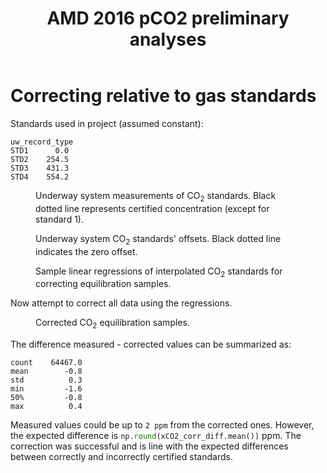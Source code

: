 #+STARTUP: content indent hideblocks
#+TITLE: AMD 2016 pCO2 preliminary analyses
#+DATE:
#+OPTIONS: ^:{} toc:nil
#+PROPERTY: header-args:python :session *Python* :tangle yes
#+PROPERTY: header-args:sql :engine postgresql
#+PROPERTY: header-args:sql+ :dbhost localhost
#+PROPERTY: header-args:sql+ :cmdline -p5433 :database gases
#+LATEX_CLASS: koma-article
#+LATEX_CLASS_OPTIONS: [numbers=noenddot]
#+LATEX_HEADER: \addtokomafont{caption}{\small}
#+LATEX_HEADER: \setkomafont{captionlabel}{\sffamily\bfseries}
#+LATEX_HEADER: \usepackage[margin=3cm]{geometry}
#+LATEX_HEADER: \RequirePackage{fancyvrb}
#+LATEX_HEADER: \DefineVerbatimEnvironment{verbatim}{Verbatim}{fontsize=\footnotesize}

#+NAME: session_init
#+BEGIN_SRC python :session :results silent :exports none
import matplotlib as mpl
mpl.use("Agg")
import matplotlib.pyplot as plt
import numpy as np
import pandas as pd
import psycopg2 as pg
from mpl_toolkits.basemap import Basemap
plt.style.use('ggplot')
conn = pg.connect("host=localhost port=5433 dbname=gases")
#+END_SRC

* Correcting relative to gas standards
:PROPERTIES:
:EXPORT_AUTHOR:
:EXPORT_DATE:
:EXPORT_FILE_NAME: underway_xCO2_correction
:END:

Standards used in project (assumed constant):

#+NAME: underway_stdvals
#+BEGIN_SRC python :results output :exports results
l1_file = "/mnt/CEOS_Tim/AMD/2016/FromDB/LowFreq_1min/L1_2016.csv"
pCO2 = pd.read_csv(l1_file, sep="\t", parse_dates={"timestamp": [0, 1]},
                   dayfirst=True, index_col="timestamp",
                   na_values=[-999])
types = ["EQU", "STD1", "STD2", "STD3", "STD4"]
pCO2 = pCO2[pCO2["uw_record_type"].isin(types)]
pCO2_typegrp = pCO2.groupby("uw_record_type")
pCO2_typegrp_max = pCO2_typegrp["std_value"].aggregate(np.max)
types = [x for x in pCO2_typegrp_max.index if x in types]
print(pCO2_typegrp_max[types[1:]].round(1).to_string())
#+END_SRC

#+RESULTS: underway_stdvals
: uw_record_type
: STD1      0.0
: STD2    254.5
: STD3    431.3
: STD4    554.2

#+NAME: underway_stds
#+BEGIN_SRC python :results file :exports none
pCO2_equ = pCO2[pCO2["uw_record_type"] == "EQU"]
pCO2_std1 = pCO2[pCO2["uw_record_type"] == "STD1"]
pCO2_std2 = pCO2[pCO2["uw_record_type"] == "STD2"]
pCO2_std3 = pCO2[pCO2["uw_record_type"] == "STD3"]
pCO2_std4 = pCO2[pCO2["uw_record_type"] == "STD4"]

std1 = pCO2_std1[["uw_CO2_fraction"]]
std1_msk = (std1 > -1) & (std1 < 1)
std2 = pCO2_std2[["uw_CO2_fraction"]]
std2_msk = (std2 > 250) & (std2 < 253)
std3 = pCO2_std3[["uw_CO2_fraction"]]
std3_msk = (std3 > 428) & (std3 < 433)
std4 = pCO2_std4[["uw_CO2_fraction"]]
std4_msk = (std4 > 552) & (std4 < 557)
std_ok = pCO2_typegrp_max[types[1:]].values  # STD1 - STD4 good values

fig, axs = plt.subplots(4, 1, sharex=True)
fig.set_size_inches((11, 12.5))
# Get colors in cycle for axis labels
color_lefty = plt.rcParams['axes.prop_cycle'].by_key()['color'][0]
color_righty = plt.rcParams['axes.prop_cycle'].by_key()['color'][1]
# STD1
std1[std1_msk].plot(ax=axs[0], title=r"CO$_2$ standards",
                    legend=False, style=".-")
axs[0].legend(["STD1"], loc="lower left")
axs[0].axhline(std_ok[0], linestyle="--", color="k", linewidth=0.75)
axs[0].set_xlabel("")
flow1ax = axs[0].twinx()
(pCO2_std1[["air_flow_analyzer"]]).plot(ax=flow1ax, legend=False, style="--",
                                        color=color_righty, linewidth=0.5)
flow1ax.tick_params(axis="y", labelcolor=color_righty)
axs[0].tick_params(axis="y", labelcolor=color_lefty)
# STD2
std2[std2_msk].plot(ax=axs[1], legend=False, style=".-")
axs[1].legend(["STD2"], loc="lower left")
axs[1].axhline(std_ok[1], linestyle="--", color="k", linewidth=0.75)
axs[1].set_xlabel("")
flow2ax = axs[1].twinx()
(pCO2_std2[["air_flow_analyzer"]]).plot(ax=flow2ax, legend=False, style="--",
                                        color=color_righty, linewidth=0.5)
flow2ax.tick_params(axis="y", labelcolor=color_righty)
axs[1].tick_params(axis="y", labelcolor=color_lefty)
# STD3
std3[std3_msk].plot(ax=axs[2], legend=False, style=".-")
axs[2].legend(["STD3"], loc="lower left")
axs[2].axhline(std_ok[2], linestyle="--", color="k", linewidth=0.75)
axs[2].set_ylabel(r"CO$_2$ fraction ($\mu$mol/mol)", color=color_lefty)
axs[2].set_xlabel("")
flow3ax = axs[2].twinx()
flow3ax.set_ylabel("Analyzer air flow (ml/min)", color=color_righty)
(pCO2_std3[["air_flow_analyzer"]]).plot(ax=flow3ax, legend=False, style="--",
                                        color=color_righty, linewidth=0.5)
flow3ax.tick_params(axis="y", labelcolor=color_righty)
axs[2].tick_params(axis="y", labelcolor=color_lefty)
# STD4
std4[std4_msk].plot(ax=axs[3], legend=False, style=".-")
axs[3].legend(["STD4"], loc="lower left")
axs[3].axhline(std_ok[3], linestyle="--", color="k", linewidth=0.75)
axs[3].set_xlabel("")
flow4ax = axs[3].twinx()
(pCO2_std4[["air_flow_analyzer"]]).plot(ax=flow4ax, legend=False, style="--",
                                        color=color_righty, linewidth=0.5)
flow4ax.tick_params(axis="y", labelcolor=color_righty)
axs[3].tick_params(axis="y", labelcolor=color_lefty)
fig.savefig("underway_stds.png", bbox_inches="tight")
plt.close()
"underway_stds.png"
#+END_SRC

#+ATTR_LATEX: :width \textwidth
#+CAPTION: Underway system measurements of CO$_2$ standards.  Black dotted line
#+CAPTION: represents certified concentration (except for standard 1).
#+RESULTS: underway_stds
[[file:underway_stds.png]]


#+NAME: underway_stds_offsets
#+BEGIN_SRC python :results file :exports results
fig, axs = plt.subplots(1, 1, sharex=True)
fig.set_size_inches((9, 5))

((pCO2_std1["uw_CO2_fraction"] -
  pCO2_std1["std_value"])[std1_msk["uw_CO2_fraction"]]
 .plot(ax=axs, linewidth=0.75, legend=False))
((pCO2_std2["uw_CO2_fraction"] -
  pCO2_std2["std_value"])[std2_msk["uw_CO2_fraction"]]
 .plot(ax=axs, linewidth=0.75, legend=False))
((pCO2_std3["uw_CO2_fraction"] -
  pCO2_std3["std_value"])[std3_msk["uw_CO2_fraction"]]
 .plot(ax=axs, linewidth=0.75, legend=False))
((pCO2_std4["uw_CO2_fraction"] -
  pCO2_std4["std_value"])[std4_msk["uw_CO2_fraction"]]
 .plot(ax=axs, linewidth=0.75, legend=False))
axs.axhline(0, linestyle="--", color="k", linewidth=0.5)
axs.set_xlabel("")
axs.legend(types[1:], loc="upper right", ncol=len(types[1:]))
ylab = ("Measured - declared\nCO$_2$ fraction ($\mu$mol/mol)")
axs.set_ylabel(ylab)
fig.savefig("underway_stds_offsets.png", bbox_inches="tight")
plt.close()
"underway_stds_offsets.png"
#+END_SRC

#+ATTR_LATEX: :width \textwidth
#+CAPTION: Underway system CO$_2$ standards' offsets.  Black dotted line
#+CAPTION: indicates the zero offset.
#+RESULTS: underway_stds_offsets
[[file:underway_stds_offsets.png]]


#+NAME: underway_xco2_01
#+BEGIN_SRC python :results file :exports results
pCO2_equ = pCO2[pCO2["uw_record_type"] == "EQU"]

# Interpolation of masked standards at all EQU sample timestamp
std1_full = (std1[std1_msk].reindex(pCO2.index)
             .interpolate(method="time", limit_direction="both"))
std2_full = (std2[std2_msk].reindex(pCO2.index)
             .interpolate(method="time", limit_direction="both"))
std3_full = (std3[std3_msk].reindex(pCO2.index)
             .interpolate(method="time", limit_direction="both"))
std4_full = (std4[std4_msk].reindex(pCO2.index)
             .interpolate(method="time", limit_direction="both"))
# Merge with EQU
xCO2_equ_stds = (pCO2_equ[["uw_CO2_fraction"]]
                 .join(std1_full, rsuffix="_STD1")
                 .join(std2_full, rsuffix="_STD2")
                 .join(std3_full, rsuffix="_STD3")
                 .join(std4_full, rsuffix="_STD4"))

# Now sample regressions
np.random.seed(0)
rnd = np.random.randint(xCO2_equ_stds.shape[0], size=(3, 3))
fig, axs = plt.subplots(3, 3, sharey=True)
fig.set_size_inches((10, 8))
fig.text(0.04, 0.5, r"Certified CO$_2$ fraction ($\mu$mol/mol)",
         va="center", rotation="vertical")
fig.text(0.5, 0.04, r"Measured CO$_2$ fraction ($\mu$mol/mol)",
         ha="center")
color1 = plt.rcParams['axes.prop_cycle'].by_key()['color'][0]
for axidx, dfrow in np.ndenumerate(rnd):
    xx = xCO2_equ_stds.iloc[dfrow, 1:].values
    xyfit = np.polyfit(xx, std_ok, 1)
    xyfit_fn = np.poly1d(xyfit)
    lstd, = axs[axidx].plot(xx, std_ok, "o")
    lfit, = axs[axidx].plot(xx, xyfit_fn(xx), "-", color=color1)
    equx = xCO2_equ_stds.iloc[dfrow, 0]
    equy = xyfit_fn(equx)
    lequ, = axs[axidx].plot(equx, equy, "o")
    axs[axidx].hlines(equy, 0, equx, linestyles="dashed", linewidth=0.5)
    axs[axidx].vlines(equx, 0, equy, linestyles="dashed", linewidth=0.5)
    axs[axidx].annotate("{:0.1f}".format(equx), xy=(equx, 0))
    axs[axidx].annotate("{:0.1f}".format(equy), xy=(0, equy))
fig.legend((lstd, lfit, lequ), ["STD", "FIT", "EQU"],
           loc="lower center", ncol=3, frameon=False)
fig.savefig("xCO2_correction_sample.png", bbox_inches="tight")
plt.close()
"xCO2_correction_sample.png"
#+END_SRC

#+ATTR_LATEX: :width \textwidth
#+CAPTION: Sample linear regressions of interpolated CO$_2$ standards
#+CAPTION: for correcting equilibration samples.
#+RESULTS: underway_xco2_01
[[file:xCO2_correction_sample.png]]

Now attempt to correct all data using the regressions.

#+NAME: underway_xco2_02
#+BEGIN_SRC python :results file :exports results
def correct_xCO2(data, std_ok):
    """Fit linear regression for certified standards against measured values

    """
    xx = data[1:]
    equx = data[0]
    xyfit = np.polyfit(xx, std_ok, 1)
    xyfit_fn = np.poly1d(xyfit)
    return(xyfit_fn(equx))


xCO2_corr = xCO2_equ_stds.apply(correct_xCO2, axis=1, std_ok=std_ok)
xCO2_equ_stds["uw_CO2_fraction_corr"] = xCO2_corr

fig, axs = plt.subplots(1, 1)
fig.set_size_inches((11, 4))
axs.set_ylabel(r"CO$_2$ fraction ($\mu$mol/mol)")
xCO2_equ_stds[["uw_CO2_fraction",
               "uw_CO2_fraction_corr"]].plot(ax=axs, legend=False)
axs.legend(["measured", "corrected"])
axs.set_xlabel("")
fig.savefig("xCO2_correct.png", bbox_inches="tight")
plt.close()
"xCO2_correct.png"
#+END_SRC

#+ATTR_LATEX: :width \textwidth
#+CAPTION: Corrected CO$_2$ equilibration samples.
#+RESULTS: underway_xco2_02
[[file:xCO2_correct.png]]

The difference measured - corrected values can be summarized as:

#+BEGIN_SRC python :results output :exports results
xCO2_corr_diff = (xCO2_equ_stds["uw_CO2_fraction"] -
                  xCO2_equ_stds["uw_CO2_fraction_corr"])
print(xCO2_corr_diff.describe(percentiles=[0.5]).round(1).to_string())
#+END_SRC

#+RESULTS:
: count    64467.0
: mean        -0.8
: std          0.3
: min         -1.6
: 50%         -0.8
: max          0.4

Measured values could be up to =2 ppm= from the corrected ones.  However,
the expected difference is src_python{np.round(xCO2_corr_diff.mean())} ppm.
The correction was successful and is line with the expected differences
between correctly and incorrectly certified standards.
